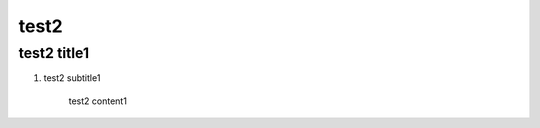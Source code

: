 .. index:: test2

test2
=====

.. index:: test2 title1

test2 title1
------------

.. index:: test2 subtitle1

1. test2 subtitle1

    test2 content1
